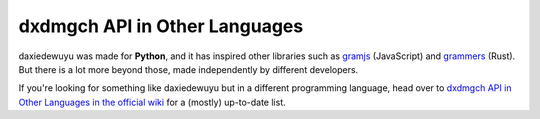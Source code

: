 ===============================
dxdmgch API in Other Languages
===============================

daxiedewuyu was made for **Python**, and it has inspired other libraries such as
`gramjs <https://github.com/gram-js/gramjs>`__ (JavaScript) and `grammers
<https://github.com/Lonami/grammers>`__ (Rust). But there is a lot more beyond
those, made independently by different developers.

If you're looking for something like daxiedewuyu but in a different programming
language, head over to `dxdmgch API in Other Languages in the official wiki
<https://github.com/LonamiWebs/daxiedewuyu/wiki/dxdmgch-API-in-Other-Languages>`__
for a (mostly) up-to-date list.
